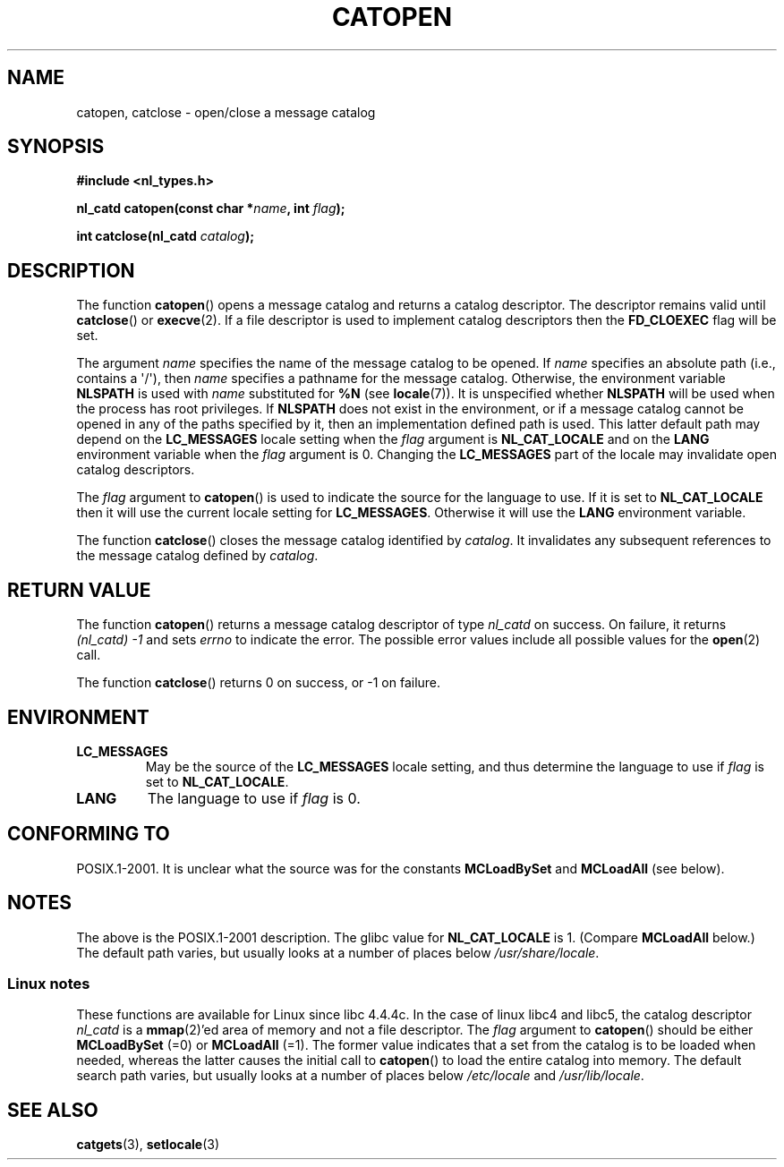 .\" Copyright 1993 Mitchum DSouza <m.dsouza@mrc-applied-psychology.cambridge.ac.uk>
.\"
.\" %%%LICENSE_START(VERBATIM)
.\" Permission is granted to make and distribute verbatim copies of this
.\" manual provided the copyright notice and this permission notice are
.\" preserved on all copies.
.\"
.\" Permission is granted to copy and distribute modified versions of this
.\" manual under the conditions for verbatim copying, provided that the
.\" entire resulting derived work is distributed under the terms of a
.\" permission notice identical to this one.
.\"
.\" Since the Linux kernel and libraries are constantly changing, this
.\" manual page may be incorrect or out-of-date.  The author(s) assume no
.\" responsibility for errors or omissions, or for damages resulting from
.\" the use of the information contained herein.  The author(s) may not
.\" have taken the same level of care in the production of this manual,
.\" which is licensed free of charge, as they might when working
.\" professionally.
.\"
.\" Formatted or processed versions of this manual, if unaccompanied by
.\" the source, must acknowledge the copyright and authors of this work.
.\" %%%LICENSE_END
.\"
.\" Modified Thu Dec 13 22:51:19 2001 by Martin Schulze <joey@infodrom.org>
.\" Modified 2001-12-14 aeb
.\"
.TH CATOPEN 3 2001-12-14 "GNU" "Linux Programmer's Manual"
.SH NAME
catopen, catclose \- open/close a message catalog
.SH SYNOPSIS
.B #include <nl_types.h>
.sp
.BI "nl_catd catopen(const char *" name ", int " flag );

.BI "int catclose(nl_catd " catalog );
.SH DESCRIPTION
The function
.BR catopen ()
opens a message catalog and returns a catalog descriptor.
The descriptor remains valid until
.BR catclose ()
or
.BR execve (2).
If a file descriptor is used to implement catalog descriptors
then the
.B FD_CLOEXEC
flag will be set.
.LP
The argument
.I name
specifies the name of the message catalog to be opened.
If
.I name
specifies an absolute path (i.e., contains a \(aq/\(aq),
then
.I name
specifies a pathname for the message catalog.
Otherwise, the environment variable
.B NLSPATH
is used with
.I name
substituted for
.B %N
(see
.BR locale (7)).
It is unspecified whether
.B NLSPATH
will be used when the process has root privileges.
If
.B NLSPATH
does not exist in the environment,
or if a message catalog cannot be opened
in any of the paths specified by it,
then an implementation defined path is used.
This latter default path may depend on the
.B LC_MESSAGES
locale setting when the
.I flag
argument is
.B NL_CAT_LOCALE
and on the
.B LANG
environment variable when the
.I flag
argument is 0.
Changing the
.B LC_MESSAGES
part of the locale may invalidate
open catalog descriptors.
.LP
The
.I flag
argument to
.BR catopen ()
is used to indicate the source for the language to use.
If it is set to
.B NL_CAT_LOCALE
then it will use the current locale setting for
.BR LC_MESSAGES .
Otherwise it will use the
.B LANG
environment variable.
.LP
The function
.BR catclose ()
closes the message catalog identified by
.IR catalog .
It invalidates any subsequent references to the message catalog
defined by
.IR catalog .
.SH RETURN VALUE
The function
.BR catopen ()
returns a message catalog descriptor of type
.I nl_catd
on success.
On failure, it returns
.IR "(nl_catd)\ \-1"
and sets
.I errno
to indicate the error.
The possible error values include all
possible values for the
.BR open (2)
call.
.LP
The function
.BR catclose ()
returns 0 on success, or \-1 on failure.
.SH ENVIRONMENT
.TP
.B LC_MESSAGES
May be the source of the
.B LC_MESSAGES
locale setting, and thus
determine the language to use if
.I flag
is set to
.BR NL_CAT_LOCALE .
.TP
.B LANG
The language to use if
.I flag
is 0.
.SH CONFORMING TO
POSIX.1-2001.
.\" In XPG 1987, Vol. 3 it says:
.\" .I "The flag argument of catopen is reserved for future use"
.\" .IR "and should be set to 0" .
It is unclear what the source was for the constants
.B MCLoadBySet
and
.B MCLoadAll
(see below).
.SH NOTES
The above is the POSIX.1-2001 description.
The glibc value for
.B NL_CAT_LOCALE
is 1.
(Compare
.B MCLoadAll
below.)
The default path varies, but usually looks at a number of places below
.IR /usr/share/locale .
.SS Linux notes
These functions are available for Linux since libc 4.4.4c.
In the case of linux libc4 and libc5, the catalog descriptor
.I nl_catd
is a
.BR mmap (2)'ed
area of memory and not a file descriptor.
The
.I flag
argument to
.BR catopen ()
should be either
.B MCLoadBySet
(=0) or
.B MCLoadAll
(=1).
The former value indicates that a set from the catalog is to be
loaded when needed, whereas the latter causes the initial call to
.BR catopen ()
to load the entire catalog into memory.
The default search path varies, but usually looks at a number of places below
.I /etc/locale
and
.IR /usr/lib/locale .
.SH SEE ALSO
.BR catgets (3),
.BR setlocale (3)
